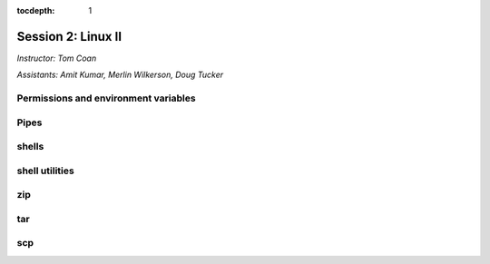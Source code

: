 :tocdepth: 1


.. _session2:

Session 2: Linux II
=========================================

*Instructor: Tom Coan*

*Assistants: Amit Kumar, Merlin Wilkerson, Doug Tucker*


Permissions and environment variables
---------------------------------------------------


Pipes
------------------------------------------------------

shells
------------------------------------------------------

shell utilities
------------------------------------------------------

zip
------------------------------------------------------

tar
------------------------------------------------------

scp
------------------------------------------------------

